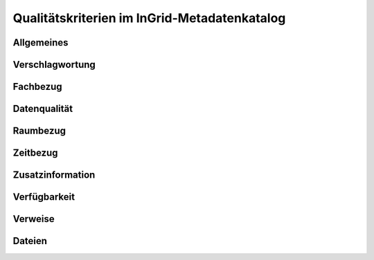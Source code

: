 
Qualitätskriterien im InGrid-Metadatenkatalog
==============================================


Allgemeines
------------


Verschlagwortung
-----------------


Fachbezug
---------


Datenqualität
--------------


Raumbezug
---------


Zeitbezug
---------


Zusatzinformation
------------------


Verfügbarkeit
--------------


Verweise
---------


Dateien
-------